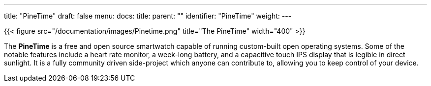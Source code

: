 ---
title: "PineTime"
draft: false
menu:
  docs:
    title:
    parent: ""
    identifier: "PineTime"
    weight: 
---

{{< figure src="/documentation/images/Pinetime.png" title="The PineTime" width="400" >}}

The *PineTime* is a free and open source smartwatch capable of running custom-built open operating systems. Some of the notable features include a heart rate monitor, a week-long battery, and a capacitive touch IPS display that is legible in direct sunlight. It is a fully community driven side-project which anyone can contribute to, allowing you to keep control of your device.